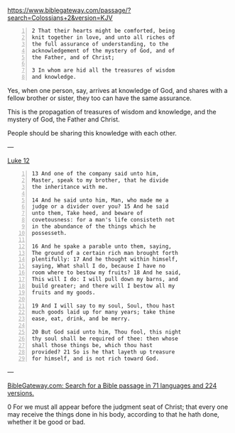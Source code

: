 #+BRAIN_PARENTS: index

https://www.biblegateway.com/passage/?search=Colossians+2&version=KJV

#+BEGIN_SRC text -n :async :results verbatim code
  2 That their hearts might be comforted, being
  knit together in love, and unto all riches of
  the full assurance of understanding, to the
  acknowledgement of the mystery of God, and of
  the Father, and of Christ;
  
  3 In whom are hid all the treasures of wisdom
  and knowledge.
#+END_SRC

Yes, when one person, say, arrives at
knowledge of God, and shares with a fellow
brother or sister, they too can have the same
assurance.

This is the propagation of treasures of wisdom
and knowledge, and the mystery of God, the
Father and Christ.

People should be sharing this knowledge with
each other.

---

[[https://biblehub.com/kjv/luke/12.htm][Luke 12]]

#+BEGIN_SRC text -n :async :results verbatim code
  13 And one of the company said unto him,
  Master, speak to my brother, that he divide
  the inheritance with me.
  
  14 And he said unto him, Man, who made me a
  judge or a divider over you? 15 And he said
  unto them, Take heed, and beware of
  covetousness: for a man's life consisteth not
  in the abundance of the things which he
  possesseth.
  
  16 And he spake a parable unto them, saying,
  The ground of a certain rich man brought forth
  plentifully: 17 And he thought within himself,
  saying, What shall I do, because I have no
  room where to bestow my fruits? 18 And he said,
  This will I do: I will pull down my barns, and
  build greater; and there will I bestow all my
  fruits and my goods.
  
  19 And I will say to my soul, Soul, thou hast
  much goods laid up for many years; take thine
  ease, eat, drink, and be merry.
  
  20 But God said unto him, Thou fool, this night
  thy soul shall be required of thee: then whose
  shall those things be, which thou hast
  provided? 21 So is he that layeth up treasure
  for himself, and is not rich toward God.
#+END_SRC

---

[[https://www.biblegateway.com/passage/][BibleGateway.com: Search for a Bible passage in 71 languages and 224 versions.]]

0 For we must all appear before the judgment seat of Christ; that every one may receive the things done in his body, according to that he hath done, whether it be good or bad.